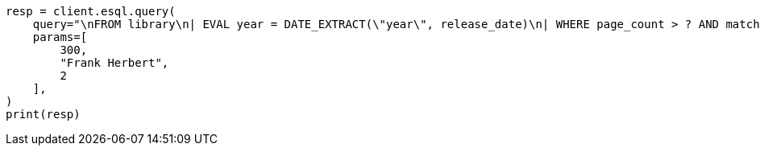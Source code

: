 // This file is autogenerated, DO NOT EDIT
// esql/esql-syntax.asciidoc:202

[source, python]
----
resp = client.esql.query(
    query="\nFROM library\n| EVAL year = DATE_EXTRACT(\"year\", release_date)\n| WHERE page_count > ? AND match(author, ?, {\"minimum_should_match\": ?})\n| LIMIT 5\n",
    params=[
        300,
        "Frank Herbert",
        2
    ],
)
print(resp)
----
